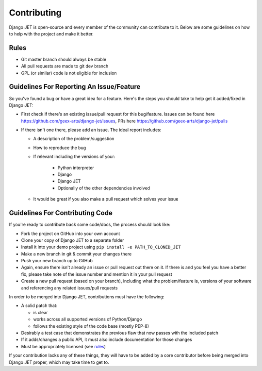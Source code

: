 Contributing
============

Django JET is open-source and every member of the community can contribute to it. Below are some guidelines on how
to help with the project and make it better.

.. _rules:

Rules
-----

* Git master branch should always be stable
* All pull requests are made to git dev branch
* GPL (or similar) code is not eligible for inclusion

Guidelines For Reporting An Issue/Feature
-----------------------------------------

So you've found a bug or have a great idea for a feature. Here's the steps you should take
to help get it added/fixed in Django JET:

* First check if there's an existing issue/pull request for this bug/feature. Issues can be found here
  https://github.com/geex-arts/django-jet/issues, PRs here https://github.com/geex-arts/django-jet/pulls
* If there isn't one there, please add an issue. The ideal report includes:

  * A description of the problem/suggestion
  * How to reproduce the bug
  * If relevant including the versions of your:

        * Python interpreter
        * Django
        * Django JET
        * Optionally of the other dependencies involved

  * It would be great if you also make a pull request which solves your issue

Guidelines For Contributing Code
--------------------------------

If you're ready to contribute back some code/docs, the process should look like:

* Fork the project on GitHub into your own account
* Clone your copy of Django JET to a separate folder
* Install it into your demo project using ``pip install -e PATH_TO_CLONED_JET``
* Make a new branch in git & commit your changes there
* Push your new branch up to GitHub
* Again, ensure there isn't already an issue or pull request out there on it. If there is and you feel you have
  a better fix, please take note of the issue number and mention it in your pull request
* Create a new pull request (based on your branch), including what the problem/feature is, versions of
  your software and referencing any related issues/pull requests

In order to be merged into Django JET, contributions must have the following:

* A solid patch that:

  * is clear
  * works across all supported versions of Python/Django
  * follows the existing style of the code base (mostly PEP-8)

* Desirably a test case that demonstrates the previous flaw that now passes with the included patch
* If it adds/changes a public API, it must also include documentation for those changes
* Must be appropriately licensed (see rules_)

If your contribution lacks any of these things, they will have to be added by a core contributor before
being merged into Django JET proper, which may take time to get to.
